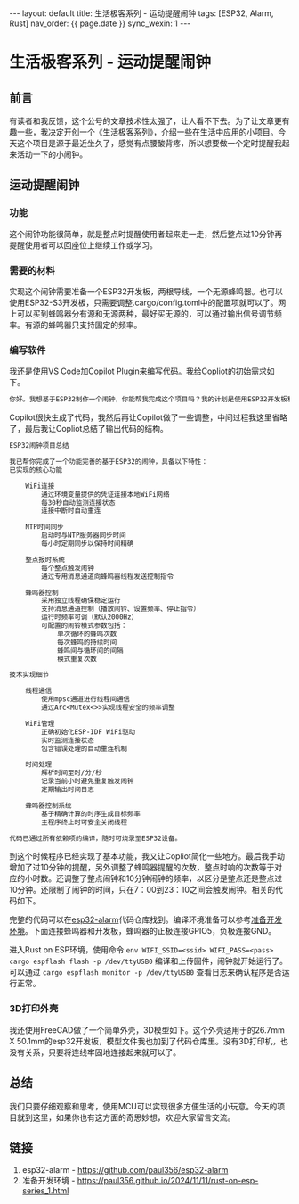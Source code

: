 #+OPTIONS: ^:nil
#+BEGIN_EXPORT html
---
layout: default
title: 生活极客系列 - 运动提醒闹钟
tags: [ESP32, Alarm, Rust]
nav_order: {{ page.date }}
sync_wexin: 1
---
#+END_EXPORT

* 生活极客系列 - 运动提醒闹钟

** 前言

有读者和我反馈，这个公号的文章技术性太强了，让人看不下去。为了让文章更有趣一些，我决定开创一个《生活极客系列》，介绍一些在生活中应用的小项目。今天这个项目是源于最近坐久了，感觉有点腰酸背疼，所以想要做一个定时提醒我起来活动一下的小闹钟。

[[/images/esp32-alarm-outlook.jpg]]

** 运动提醒闹钟

*** 功能

这个闹钟功能很简单，就是整点时提醒使用者起来走一走，然后整点过10分钟再提醒使用者可以回座位上继续工作或学习。

*** 需要的材料

实现这个闹钟需要准备一个ESP32开发板，两根导线，一个无源蜂鸣器。也可以使用ESP32-S3开发板，只需要调整.cargo/config.toml中的配置项就可以了。网上可以买到蜂鸣器分有源和无源两种，最好买无源的，可以通过输出信号调节频率。有源的蜂鸣器只支持固定的频率。

[[/images/esp32-alarm-materials.jpg]]

*** 编写软件

我还是使用VS Code加Copilot Plugin来编写代码。我给Copliot的初始需求如下。

#+begin_src txt
你好。我想基于ESP32制作一个闹钟，你能帮我完成这个项目吗？我的计划是使用ESP32开发板和蜂鸣器。ESP32开发板会连接到本地WiFi网络，其SSID和密码通过宏定义传入，即env!("WIFI_SSID")和env!("WIFI_PASS")。这个系统会每小时通过NTP协议同步一次时间，并在每个整点触发蜂鸣器提醒用户。请生成合适的代码并尝试编译，我稍后会提供具体的编译步骤。
#+end_src

Copilot很快生成了代码，我然后再让Copilot做了一些调整，中间过程我这里省略了，最后我让Copliot总结了输出代码的结构。

#+begin_src txt
ESP32闹钟项目总结

我已帮你完成了一个功能完善的基于ESP32的闹钟，具备以下特性：
已实现的核心功能

    ​​WiFi连接​​
        通过环境变量提供的凭证连接本地WiFi网络
        每30秒自动监测连接状态
        连接中断时自动重连

    ​​NTP时间同步​​
        启动时与NTP服务器同步时间
        每小时定期同步以保持时间精确

    ​​整点报时系统​​
        每个整点触发闹钟
        通过专用消息通道向蜂鸣器线程发送控制指令

    ​​蜂鸣器控制​​
        采用独立线程确保稳定运行
        支持消息通道控制（播放闹铃、设置频率、停止指令）
        运行时频率可调（默认2000Hz）
        可配置的闹铃模式参数包括：
            单次循环的蜂鸣次数
            每次蜂鸣的持续时间
            蜂鸣间与循环间的间隔
            模式重复次数

技术实现细节

    ​​线程通信​​
        使用mpsc通道进行线程间通信
        通过Arc<Mutex<>>实现线程安全的频率调整

    ​​WiFi管理​​
        正确初始化ESP-IDF WiFi驱动
        实时监测连接状态
        包含错误处理的自动重连机制

    ​​时间处理​​
        解析时间至时/分/秒
        记录当前小时避免重复触发闹钟
        定期输出时间日志

    ​​蜂鸣器控制系统​​
        基于精确计算的时序生成目标频率
        主程序终止时可安全关闭线程

代码已通过所有依赖项的编译，随时可烧录至ESP32设备。
#+end_src

到这个时候程序已经实现了基本功能，我又让Copliot简化一些地方。最后我手动增加了过10分钟的提醒，另外调整了蜂鸣器提醒的次数，整点时响的次数等于对应的小时数。还调整了整点闹钟和10分钟闹钟的频率，以区分是整点还是整点过10分钟。还限制了闹钟的时间，只在7：00到23：10之间会触发闹钟。相关的代码如下。

完整的代码可以在[[https://github.com/paul356/esp32-alarm][esp32-alarm]]代码仓库找到。编译环境准备可以参考[[https://paul356.github.io/2024/11/11/rust-on-esp-series_1.html][准备开发环境]]。下面连接蜂鸣器和开发板，蜂鸣器的正极连接GPIO5，负极连接GND。

[[/images/esp32-alarm-wiring.jpg]]

进入Rust on ESP环境，使用命令 ~env WIFI_SSID=<ssid> WIFI_PASS=<pass> cargo espflash flash -p /dev/ttyUSB0~ 编译和上传固件，闹钟就开始运行了。可以通过 ~cargo espflash monitor -p /dev/ttyUSB0~ 查看日志来确认程序是否运行正常。

*** 3D打印外壳

我还使用FreeCAD做了一个简单外壳，3D模型如下。这个外壳适用于的26.7mm X 50.1mm的esp32开发板，模型文件我也加到了代码仓库里。没有3D打印机，也没有关系，只要将连线牢固地连接起来就可以了。

[[/images/esp32-alarm-3d-box.jpg]]

** 总结

我们只要仔细观察和思考，使用MCU可以实现很多方便生活的小玩意。今天的项目就到这里，如果你也有这方面的奇思妙想，欢迎大家留言交流。

** 链接
1. esp32-alarm - https://github.com/paul356/esp32-alarm
2. 准备开发环境 - https://paul356.github.io/2024/11/11/rust-on-esp-series_1.html
